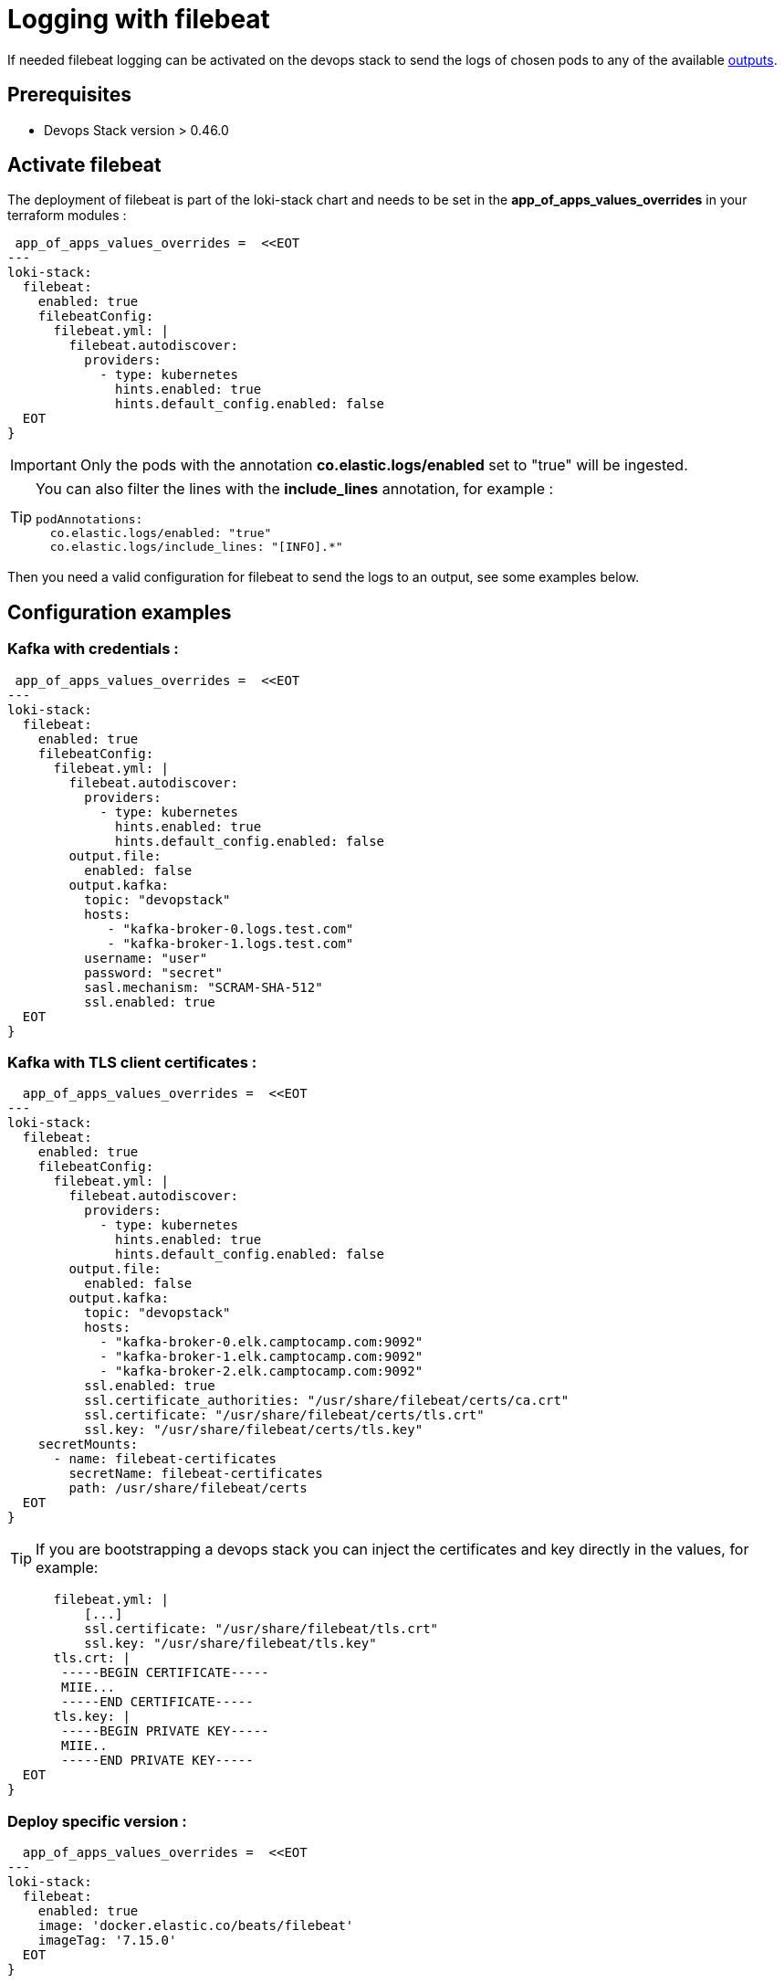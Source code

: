 = Logging with filebeat

If needed filebeat logging can be activated on the devops stack to send the logs of chosen pods to any of the available https://www.elastic.co/guide/en/beats/filebeat/current/configuring-output.html[outputs].


== Prerequisites

- Devops Stack version > 0.46.0

== Activate filebeat

The deployment of filebeat is part of the loki-stack chart and needs to be set in the *app_of_apps_values_overrides* in your terraform modules :

[source,hcl]
----
 app_of_apps_values_overrides =  <<EOT
---
loki-stack:
  filebeat:
    enabled: true
    filebeatConfig:
      filebeat.yml: |
        filebeat.autodiscover:
          providers:
            - type: kubernetes
              hints.enabled: true
              hints.default_config.enabled: false
  EOT
}
----


IMPORTANT: Only the pods with the annotation *co.elastic.logs/enabled* set to "true" will be ingested.

[TIP]
====
You can also filter the lines with the *include_lines* annotation, for example :

[source,yaml]
podAnnotations:
  co.elastic.logs/enabled: "true"
  co.elastic.logs/include_lines: "[INFO].*"
====


Then you need a valid configuration for filebeat to send the logs to an output, see some examples below.

== Configuration examples

=== Kafka with credentials :

[source,hcl]
----
 app_of_apps_values_overrides =  <<EOT
---
loki-stack:
  filebeat:
    enabled: true
    filebeatConfig:
      filebeat.yml: |
        filebeat.autodiscover:
          providers:
            - type: kubernetes
              hints.enabled: true
              hints.default_config.enabled: false
        output.file:
          enabled: false
        output.kafka:
          topic: "devopstack"
          hosts:
             - "kafka-broker-0.logs.test.com"
             - "kafka-broker-1.logs.test.com"
          username: "user"
          password: "secret"
          sasl.mechanism: "SCRAM-SHA-512"
          ssl.enabled: true
  EOT
}
----


=== Kafka with TLS client certificates :

[source,hcl]
----
  app_of_apps_values_overrides =  <<EOT
---
loki-stack:
  filebeat:
    enabled: true
    filebeatConfig:
      filebeat.yml: |
        filebeat.autodiscover:
          providers:
            - type: kubernetes
              hints.enabled: true
              hints.default_config.enabled: false
        output.file:
          enabled: false
        output.kafka:
          topic: "devopstack"
          hosts:
            - "kafka-broker-0.elk.camptocamp.com:9092"
            - "kafka-broker-1.elk.camptocamp.com:9092"
            - "kafka-broker-2.elk.camptocamp.com:9092"
          ssl.enabled: true
          ssl.certificate_authorities: "/usr/share/filebeat/certs/ca.crt"
          ssl.certificate: "/usr/share/filebeat/certs/tls.crt"
          ssl.key: "/usr/share/filebeat/certs/tls.key"
    secretMounts:
      - name: filebeat-certificates
        secretName: filebeat-certificates
        path: /usr/share/filebeat/certs
  EOT
}
----


TIP: If you are bootstrapping a devops stack you can inject the certificates and key directly in the values, for example:

[source,yaml]
----
      filebeat.yml: |
          [...]
          ssl.certificate: "/usr/share/filebeat/tls.crt"
          ssl.key: "/usr/share/filebeat/tls.key"
      tls.crt: |
       -----BEGIN CERTIFICATE-----
       MIIE...
       -----END CERTIFICATE-----
      tls.key: |
       -----BEGIN PRIVATE KEY-----
       MIIE..
       -----END PRIVATE KEY-----
  EOT
}
----

=== Deploy specific version :

[source,hcl]
----
  app_of_apps_values_overrides =  <<EOT
---
loki-stack:
  filebeat:
    enabled: true
    image: 'docker.elastic.co/beats/filebeat'
    imageTag: '7.15.0'
  EOT
}
----
